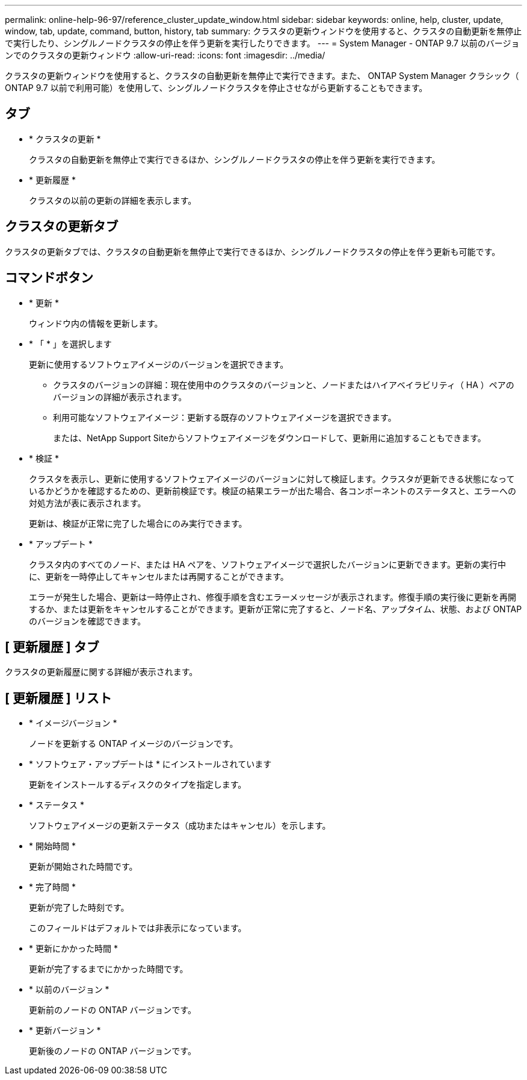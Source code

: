 ---
permalink: online-help-96-97/reference_cluster_update_window.html 
sidebar: sidebar 
keywords: online, help, cluster, update, window, tab, update, command, button, history, tab 
summary: クラスタの更新ウィンドウを使用すると、クラスタの自動更新を無停止で実行したり、シングルノードクラスタの停止を伴う更新を実行したりできます。 
---
= System Manager - ONTAP 9.7 以前のバージョンでのクラスタの更新ウィンドウ
:allow-uri-read: 
:icons: font
:imagesdir: ../media/


[role="lead"]
クラスタの更新ウィンドウを使用すると、クラスタの自動更新を無停止で実行できます。また、 ONTAP System Manager クラシック（ ONTAP 9.7 以前で利用可能）を使用して、シングルノードクラスタを停止させながら更新することもできます。



== タブ

* * クラスタの更新 *
+
クラスタの自動更新を無停止で実行できるほか、シングルノードクラスタの停止を伴う更新を実行できます。

* * 更新履歴 *
+
クラスタの以前の更新の詳細を表示します。





== クラスタの更新タブ

クラスタの更新タブでは、クラスタの自動更新を無停止で実行できるほか、シングルノードクラスタの停止を伴う更新も可能です。



== コマンドボタン

* * 更新 *
+
ウィンドウ内の情報を更新します。

* * 「 * 」を選択します
+
更新に使用するソフトウェアイメージのバージョンを選択できます。

+
** クラスタのバージョンの詳細：現在使用中のクラスタのバージョンと、ノードまたはハイアベイラビリティ（ HA ）ペアのバージョンの詳細が表示されます。
** 利用可能なソフトウェアイメージ：更新する既存のソフトウェアイメージを選択できます。
+
または、NetApp Support Siteからソフトウェアイメージをダウンロードして、更新用に追加することもできます。



* * 検証 *
+
クラスタを表示し、更新に使用するソフトウェアイメージのバージョンに対して検証します。クラスタが更新できる状態になっているかどうかを確認するための、更新前検証です。検証の結果エラーが出た場合、各コンポーネントのステータスと、エラーへの対処方法が表に表示されます。

+
更新は、検証が正常に完了した場合にのみ実行できます。

* * アップデート *
+
クラスタ内のすべてのノード、または HA ペアを、ソフトウェアイメージで選択したバージョンに更新できます。更新の実行中に、更新を一時停止してキャンセルまたは再開することができます。

+
エラーが発生した場合、更新は一時停止され、修復手順を含むエラーメッセージが表示されます。修復手順の実行後に更新を再開するか、または更新をキャンセルすることができます。更新が正常に完了すると、ノード名、アップタイム、状態、および ONTAP のバージョンを確認できます。





== [ 更新履歴 ] タブ

クラスタの更新履歴に関する詳細が表示されます。



== [ 更新履歴 ] リスト

* * イメージバージョン *
+
ノードを更新する ONTAP イメージのバージョンです。

* * ソフトウェア・アップデートは * にインストールされています
+
更新をインストールするディスクのタイプを指定します。

* * ステータス *
+
ソフトウェアイメージの更新ステータス（成功またはキャンセル）を示します。

* * 開始時間 *
+
更新が開始された時間です。

* * 完了時間 *
+
更新が完了した時刻です。

+
このフィールドはデフォルトでは非表示になっています。

* * 更新にかかった時間 *
+
更新が完了するまでにかかった時間です。

* * 以前のバージョン *
+
更新前のノードの ONTAP バージョンです。

* * 更新バージョン *
+
更新後のノードの ONTAP バージョンです。


